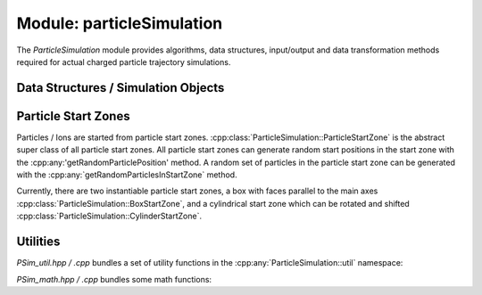 .. _modules-particlesimulation:

==========================
Module: particleSimulation
==========================

The `ParticleSimulation` module provides algorithms, data structures, input/output and data transformation methods required for actual charged particle trajectory simulations. 


Data Structures / Simulation Objects
====================================

.. doxygenclass:: ParticleSimulation::InterpolatedField
    :members:
    :undoc-members:

.. doxygenclass:: ParticleSimulation::SampledWaveform
    :members:
    :undoc-members:

.. doxygenclass:: ParticleSimulation::SimionPotentialArray
    :members:
    :undoc-members:




Particle Start Zones
====================

Particles / Ions are started from particle start zones. :cpp:class:`ParticleSimulation::ParticleStartZone` is the abstract super class of all particle start zones. All particle start zones can generate random start positions in the start zone with the :cpp:any:'getRandomParticlePosition' method. A random set of particles in the particle start zone can be generated with the :cpp:any:`getRandomParticlesInStartZone` method.

Currently, there are two instantiable particle start zones, a box with faces parallel to the main axes :cpp:class:`ParticleSimulation::BoxStartZone`, and a cylindrical start zone which can be rotated and shifted :cpp:class:`ParticleSimulation::CylinderStartZone`. 

.. doxygenclass:: ParticleSimulation::ParticleStartZone
    :members:
    :undoc-members:

.. doxygenclass:: ParticleSimulation::BoxStartZone
    :members:
    :undoc-members:

.. doxygenclass:: ParticleSimulation::CylinderStartZone
    :members:
    :undoc-members:    

Utilities
=========

`PSim_util.hpp / .cpp` bundles a set of utility functions in the :cpp:any:`ParticleSimulation::util` namespace: 

.. doxygennamespace:: ParticleSimulation::util
   :undoc-members:

`PSim_math.hpp / .cpp` bundles some math functions: 

.. doxygenfile:: PSim_math.hpp